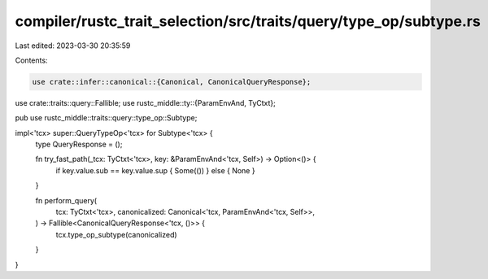 compiler/rustc_trait_selection/src/traits/query/type_op/subtype.rs
==================================================================

Last edited: 2023-03-30 20:35:59

Contents:

.. code-block:: rs

    use crate::infer::canonical::{Canonical, CanonicalQueryResponse};
use crate::traits::query::Fallible;
use rustc_middle::ty::{ParamEnvAnd, TyCtxt};

pub use rustc_middle::traits::query::type_op::Subtype;

impl<'tcx> super::QueryTypeOp<'tcx> for Subtype<'tcx> {
    type QueryResponse = ();

    fn try_fast_path(_tcx: TyCtxt<'tcx>, key: &ParamEnvAnd<'tcx, Self>) -> Option<()> {
        if key.value.sub == key.value.sup { Some(()) } else { None }
    }

    fn perform_query(
        tcx: TyCtxt<'tcx>,
        canonicalized: Canonical<'tcx, ParamEnvAnd<'tcx, Self>>,
    ) -> Fallible<CanonicalQueryResponse<'tcx, ()>> {
        tcx.type_op_subtype(canonicalized)
    }
}


